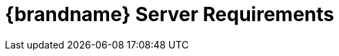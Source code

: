 [id='server_requirements']
= {brandname} Server Requirements

//Community
ifdef::community[]
{brandname} Server requires a Java Virtual Machine and works with Java 11 and later.

[NOTE]
====
{brandname} Server does not support Java 8. However, you can use Java 8 with
Hot Rod Java clients.
====
endif::community[]

//Downstream
ifdef::downstream[]
{brandname} Server requires a Java Virtual Machine. See the link:{rhdg_configurations}[{brandname} Supported Configurations] for details on supported versions.
endif::downstream[]
